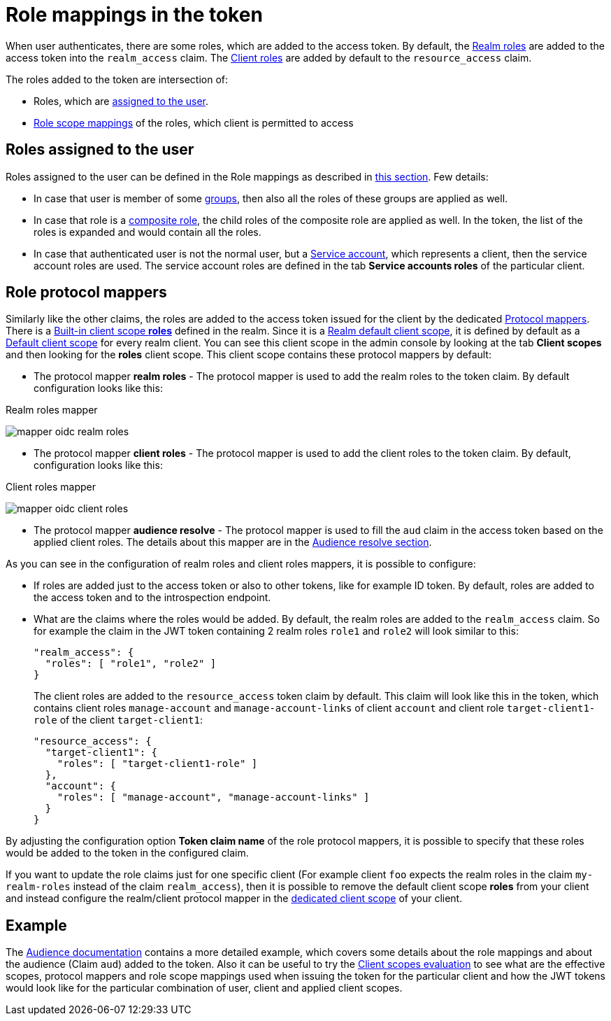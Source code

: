 [[_oidc_token_role_mappings]]
= Role mappings in the token

When user authenticates, there are some roles, which are added to the access token. By default, the <<proc-creating-realm-roles_{context},Realm roles>> are added to the access
token into the `realm_access` claim. The <<con-client-roles_{context},Client roles>> are added by default to the `resource_access` claim.

The roles added to the token are intersection of:

* Roles, which are <<_oidc_token_role_mappings_user_roles,assigned to the user>>.

* <<_role_scope_mappings,Role scope mappings>> of the roles, which client is permitted to access

[[_oidc_token_role_mappings_user_roles]]
== Roles assigned to the user

Roles assigned to the user can be defined in the Role mappings as described in <<proc-assigning-role-mappings_{context},this section>>. Few details:

* In case that user is member of some <<proc-managing-groups_{context},groups>>, then also all the roles of these groups are applied as well.

* In case that role is a <<_composite-roles,composite role>>, the child roles of the composite role are applied as well. In the token, the list of the roles is expanded and would contain all the roles.

* In case that authenticated user is not the normal user, but a <<_service_accounts,Service account>>, which represents a client, then the service account roles are used. The service account roles are defined
in the tab *Service accounts roles* of the particular client.

== Role protocol mappers

Similarly like the other claims, the roles are added to the access token issued for the client by the dedicated <<_protocol-mappers,Protocol mappers>>. There is a <<_client_scopes_protocol,Built-in client scope *roles*>>
defined in the realm. Since it is a <<proc_updating_client_scopes_{context},Realm default client scope>>, it is defined by default as a <<_client_scopes_linking,Default client scope>> for every realm client.
You can see this client scope in the admin console by looking at the tab *Client scopes* and then looking for the *roles* client scope. This client scope contains these protocol mappers by default:

* The protocol mapper *realm roles* - The protocol mapper is used to add the realm roles to the token claim. By default configuration looks like this:

.Realm roles mapper
image:images/mapper-oidc-realm-roles.png[]

* The protocol mapper *client roles* - The protocol mapper is used to add the client roles to the token claim. By default, configuration looks like this:

.Client roles mapper
image:images/mapper-oidc-client-roles.png[]

* The protocol mapper *audience resolve* - The protocol mapper is used to fill the `aud` claim in the access token based on the applied client roles. The details about this mapper are in the <<_audience_resolve,Audience resolve section>>.

As you can see in the configuration of realm roles and client roles mappers, it is possible to configure:

* If roles are added just to the access token or also to other tokens, like for example ID token. By default, roles are added to the access token and to the introspection endpoint.

* What are the claims where the roles would be added. By default, the realm roles are added to the `realm_access` claim. So for example the claim in the JWT token containing 2 realm roles `role1` and `role2` will look similar to this:
+
[source,json]
----
"realm_access": {
  "roles": [ "role1", "role2" ]
}
----
+
The client roles are added to the `resource_access` token claim by default. This claim will look like this in the token, which contains
client roles `manage-account` and `manage-account-links` of client `account` and client role `target-client1-role` of the client `target-client1`:
+
[source,json]
----
"resource_access": {
  "target-client1": {
    "roles": [ "target-client1-role" ]
  },
  "account": {
    "roles": [ "manage-account", "manage-account-links" ]
  }
}
----

By adjusting the configuration option *Token claim name* of the role protocol mappers, it is possible to specify that these roles would be added to the token in the configured claim.

If you want to update the role claims just for one specific client (For example client `foo` expects the realm roles in the claim `my-realm-roles` instead of the claim `realm_access`), then it is
possible to remove the default client scope *roles* from your client and instead configure the realm/client protocol mapper in the <<_client_scopes_dedicated,dedicated client scope>> of your client.

== Example

The <<_audience_resolve,Audience documentation>> contains a more detailed example, which covers some details about the role mappings and about the audience (Claim `aud`) added to the token. Also it can be
useful to try the <<_client_scopes_evaluate,Client scopes evaluation>> to see what are the effective scopes, protocol mappers and role scope mappings used when issuing the token for the particular client
and how the JWT tokens would look like for the particular combination of user, client and applied client scopes.
